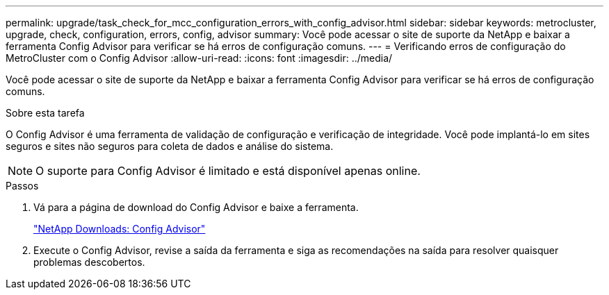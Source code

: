---
permalink: upgrade/task_check_for_mcc_configuration_errors_with_config_advisor.html 
sidebar: sidebar 
keywords: metrocluster, upgrade, check, configuration, errors, config, advisor 
summary: Você pode acessar o site de suporte da NetApp e baixar a ferramenta Config Advisor para verificar se há erros de configuração comuns. 
---
= Verificando erros de configuração do MetroCluster com o Config Advisor
:allow-uri-read: 
:icons: font
:imagesdir: ../media/


[role="lead"]
Você pode acessar o site de suporte da NetApp e baixar a ferramenta Config Advisor para verificar se há erros de configuração comuns.

.Sobre esta tarefa
O Config Advisor é uma ferramenta de validação de configuração e verificação de integridade. Você pode implantá-lo em sites seguros e sites não seguros para coleta de dados e análise do sistema.


NOTE: O suporte para Config Advisor é limitado e está disponível apenas online.

.Passos
. Vá para a página de download do Config Advisor e baixe a ferramenta.
+
https://mysupport.netapp.com/site/tools/tool-eula/activeiq-configadvisor["NetApp Downloads: Config Advisor"]

. Execute o Config Advisor, revise a saída da ferramenta e siga as recomendações na saída para resolver quaisquer problemas descobertos.

